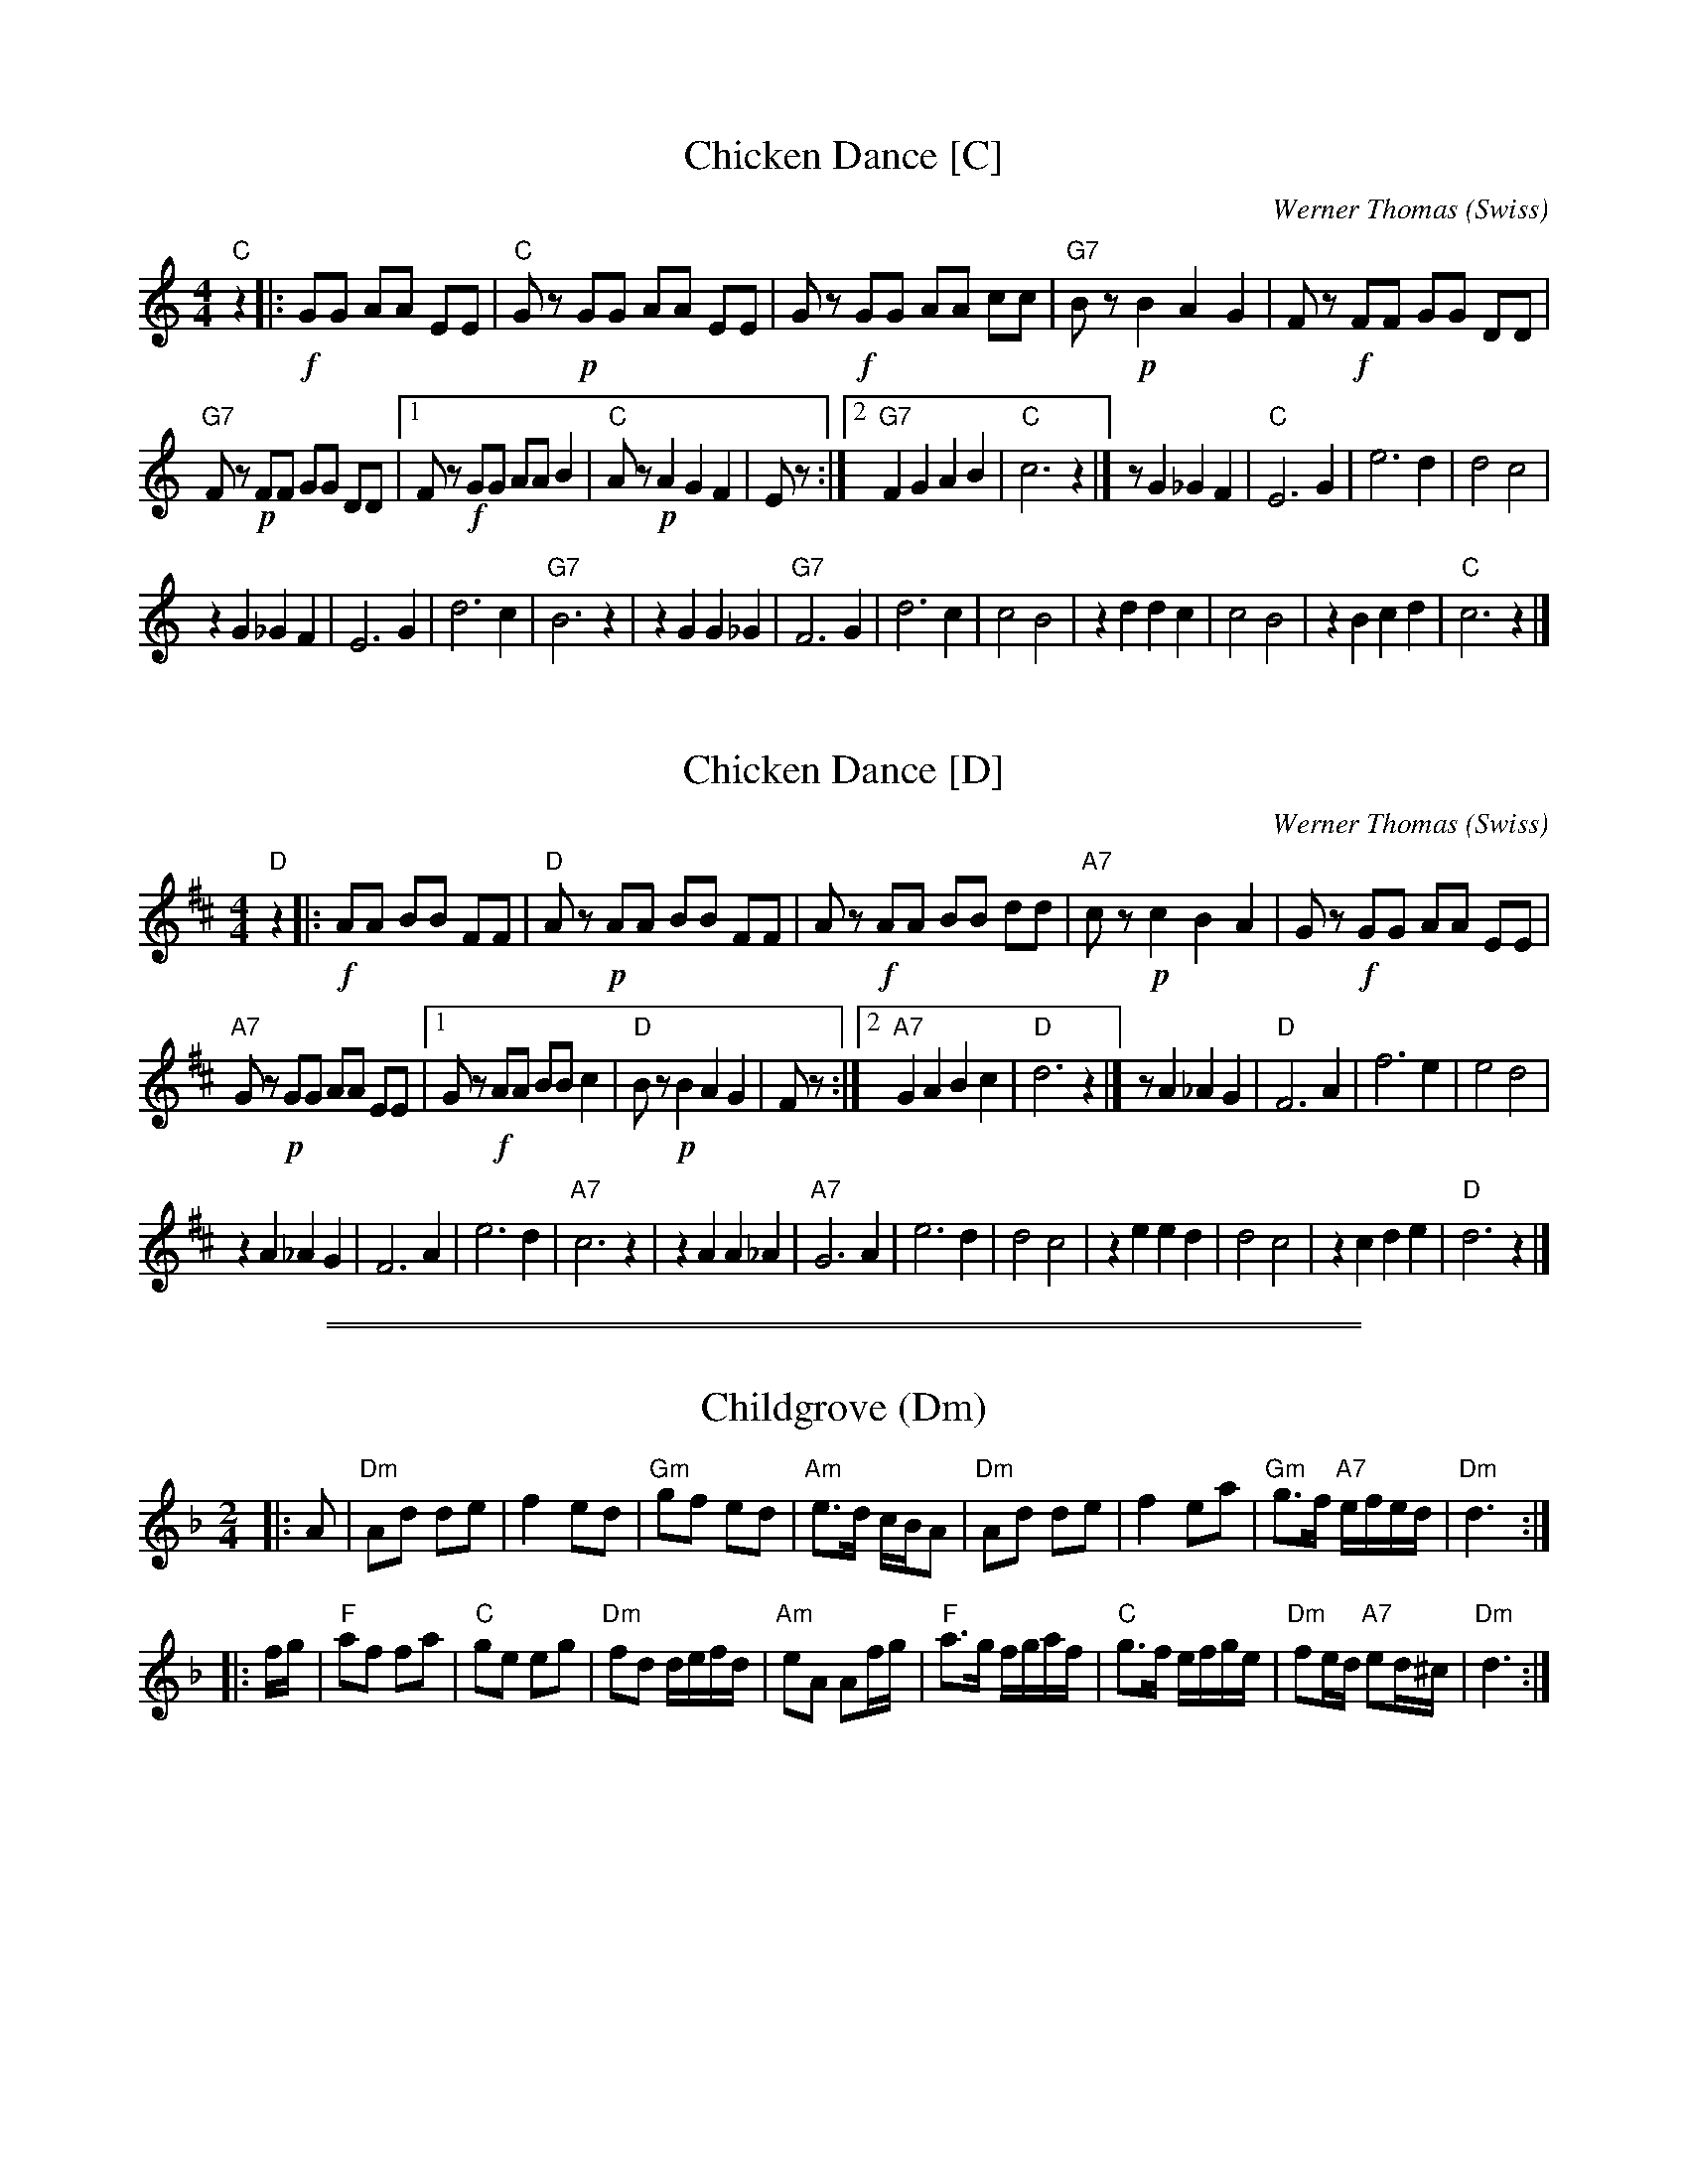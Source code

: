 
X: 1
T: Chicken Dance [C]
C: Werner Thomas (Swiss)
Z: John Chambers <jc@trillian.mit.edu> http://trillian.mit.edu/~jc/music/
M: 4/4
L: 1/8
K: C
"C"z2 |:\
!f!GG AA EE | "C"Gz !p!GG AA EE |\
Gz !f!GG AA cc | "G7"Bz !p!B2A2G2 |\
Fz !f!FF GG DD |
"G7"Fz !p!FF GG DD |\
[1 Fz !f!GG AA B2 | "C"Az !p!A2G2F2 | Ez :|\
[2 "G7"F2 G2A2B2 | "C"c6 z2 |]\
z G2_G2F2 | "C"E6 G2 |\
e6 d2 | d4 c4 |
z2 G2_G2F2 | E6 G2 |\
d6 c2 | "G7"B6 z2 |\
z2 G2G2_G2 | "G7"F6 G2 |\
d6 c2 | c4 B4 |\
z2 d2d2c2 | c4 B4 |\
z2 B2c2d2 | "C"c6 z2 |]


X: 1
T: Chicken Dance [D]
C: Werner Thomas (Swiss)
Z: John Chambers <jc@trillian.mit.edu> http://trillian.mit.edu/~jc/music/
M: 4/4
L: 1/8
K: D
"D"z2 |:\
!f!AA BB FF | "D"Az !p!AA BB FF |\
Az !f!AA BB dd | "A7"cz !p!c2B2A2 |\
Gz !f!GG AA EE |
"A7"Gz !p!GG AA EE |\
[1 Gz !f!AA BB c2 | "D"Bz !p!B2A2G2 | Fz :|\
[2 "A7"G2 A2B2c2 | "D"d6 z2 |]\
z A2_A2G2 | "D"F6 A2 |\
f6 e2 | e4 d4 |
z2 A2_A2G2 | F6 A2 |\
e6 d2 | "A7"c6 z2 |\
z2 A2A2_A2 | "A7"G6 A2 |\
e6 d2 | d4 c4 |\
z2 e2e2d2 | d4 c4 |\
z2 c2d2e2 | "D"d6 z2 |]

%%sep 1 0 500
%%sep 1 0 500


X: 1
T: Childgrove (Dm)
S: Playford 1701
R: reel
Z: John Chambers <jc@trillian.mit.edu>
M: 2/4
B: Karpeles & Schofield p.22,52; Playford Ball; Raven p.23; Barlow #426
L: 1/8
N: Sometimes played in dorian rather than minor.
K: Dm
|: A \
| "Dm"Ad de | f2 ed | "Gm"gf ed | "Am"e>d c/B/A \
| "Dm"Ad de | f2 ea | "Gm"g>f "A7"e/f/e/d/ | "Dm"d3 :|
|: f/g/ \
| "F"af fa | "C"ge eg | "Dm"fd d/e/f/d/ | "Am"eA Af/g/ \
| "F"a>g f/g/a/f/ | "C"g>f e/f/g/e/ | "Dm"fe/d/ "A7"ed/^c/ | "Dm"d3 :|


X: 1
T: Childgrove (Em)
S: Playford 1701
R: reel
Z: John Chambers <jc@trillian.mit.edu>
M: 2/4
B: Karpeles & Schofield p.22,52; Playford Ball; Raven p.23; Barlow #426
L: 1/8
N: Sometimes played in dorian rather than minor.
K: Em
|: B \
| "Em"Be ef | g2 fe | "Am"ag fe | "Bm"f>e d/c/B \
| "Em"Be ef | g2 fb | "Am"a>g "B7"f/g/f/e/ | "Em"e3 :|
|: g/a/ \
| "G"bg gb | "D"af fa | "Em"ge e/f/g/e/ | "Bm"fB Bg/a/ \
| "G"b>a g/a/b/g/ | "D"a>g f/g/a/f/ | "Em"gf/e/ "B7"fe/^d/ | "Em"e3 :|
